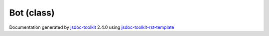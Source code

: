 

===============================================
Bot (class)
===============================================


.. contents::
   :local:

.. js:class:: Bot (name)

      
   
   .. ============================== constructor details ====================
   
   
   
   
   
   
   
   
   This is a class with no other purpose
   but being an example and for testing.
   
   Second paragraph just to show off:
   
   
   * One
   * Two
   
   
   As for the HTML elements, template has a limited support
   for transforming them into **bold** and *italic*
   elements.
   
   
   
   
   :param string name:
     
   
       Unique name for the bot
   
   
   
   :author: Juha Mustonen
   
   
   
   
   
   
   
   
   
   
   
   
   
   
   .. code-block:: javascript
   
      var android = new Bot("Android");
      android.speak();
   
   
   
   .. code-block:: javascript
   
      // Extend bot
      subapp = new Bot;
      subapp.prototype.walk = function(direction) {
        // ...
      };
   
   
   
   
   
   
   
   
   
   
   
   .. ============================== properties summary =====================
   
   
   
   .. ============================== events summary ========================
   
   
   
   
   
   .. ============================== field details ==========================
   
   
   
   .. ============================== method details =========================
   
   
   
   
   
   
   .. js:function:: Bot.talk()
   
       
   
       
   
       This function really does the thing.
   
       
       
   
       .. code-block:: javascript
   
          var bot = new Bot('bot');
          bot.talk({x:123, y:2});
   
       
       
   
   
     
   
     
   
     
   
     
   
     
   
     
   
   
   
   
   .. js:function:: Bot.walk(direction)
   
       
   
       
       
       :param Direction direction:
   
         X and Y coordiates
   
         
       
       
   
       This function really does the thing.
   
       
       
   
       .. code-block:: javascript
   
          var bot = new Bot('bot');
          bot.walk({x:123, y:2});
   
       
       
   
   
     
   
     
   
     
   
     
   
     
   
     
   
   
   
   .. ============================== event details =========================
   
   

.. container:: footer

   Documentation generated by jsdoc-toolkit_  2.4.0 using jsdoc-toolkit-rst-template_

.. _jsdoc-toolkit: http://code.google.com/p/jsdoc-toolkit/
.. _jsdoc-toolkit-rst-template: http://code.google.com/p/jsdoc-toolkit-rst-template/
.. _sphinx: http://sphinx.pocoo.org/




.. vim: set ft=rst :
